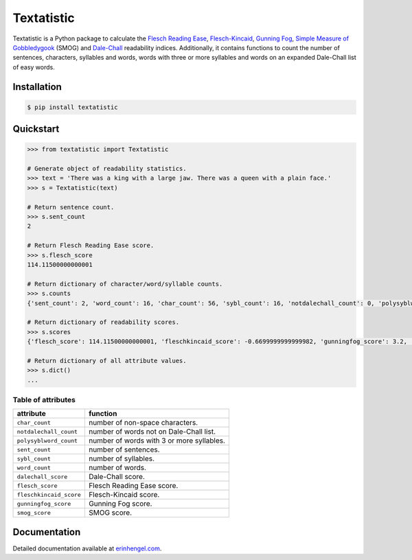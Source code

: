 Textatistic
===========

Textatistic is a Python package to calculate the `Flesch Reading Ease <https://en.wikipedia.org/wiki/Flesch–Kincaid_readability_tests>`_, `Flesch-Kincaid <https://en.wikipedia.org/wiki/Flesch–Kincaid_readability_tests>`_, `Gunning Fog <https://en.wikipedia.org/wiki/Gunning_fog_index>`_, `Simple Measure of Gobbledygook <https://en.wikipedia.org/wiki/SMOG>`_ (SMOG) and `Dale-Chall <http://www.readabilityformulas.com/new-dale-chall-readability-formula.php>`_ readability indices. Additionally, it contains functions to count the number of sentences, characters, syllables and words, words with three or more syllables and words on an expanded Dale-Chall list of easy words.

Installation
------------
	
.. code-block:: bash

	$ pip install textatistic

Quickstart
----------

.. code-block:: python

	>>> from textatistic import Textatistic
	
	# Generate object of readability statistics.
	>>> text = 'There was a king with a large jaw. There was a queen with a plain face.'
	>>> s = Textatistic(text)
	
	# Return sentence count.
	>>> s.sent_count
	2
	
	# Return Flesch Reading Ease score.
	>>> s.flesch_score
	114.11500000000001
	
	# Return dictionary of character/word/syllable counts.
	>>> s.counts
	{'sent_count': 2, 'word_count': 16, 'char_count': 56, 'sybl_count': 16, 'notdalechall_count': 0, 'polysyblword_count': 0}
	
	# Return dictionary of readability scores.
	>>> s.scores
	{'flesch_score': 114.11500000000001, 'fleschkincaid_score': -0.6699999999999982, 'gunningfog_score': 3.2, 'smog_score': 3.1291, 'dalechall_score': 0.3968}
	
	# Return dictionary of all attribute values.
	>>> s.dict()
	...
	
Table of attributes
+++++++++++++++++++

+-------------------------+-----------------------------------------------------------------------+ 
| attribute               | function                                                              | 
+=========================+=======================================================================+ 
| ``char_count``          | number of non-space characters.                                       | 
+-------------------------+-----------------------------------------------------------------------+
| ``notdalechall_count``  | number of words not on Dale-Chall list.                               | 
+-------------------------+-----------------------------------------------------------------------+
| ``polysyblword_count``  | number of words with 3 or more syllables.                             | 
+-------------------------+-----------------------------------------------------------------------+
| ``sent_count``          | number of sentences.                                                  | 
+-------------------------+-----------------------------------------------------------------------+
| ``sybl_count``          | number of syllables.                                                  | 
+-------------------------+-----------------------------------------------------------------------+
| ``word_count``          | number of words.                                                      | 
+-------------------------+-----------------------------------------------------------------------+
| ``dalechall_score``     | Dale-Chall score.                                                     | 
+-------------------------+-----------------------------------------------------------------------+
| ``flesch_score``        | Flesch Reading Ease score.                                            | 
+-------------------------+-----------------------------------------------------------------------+
| ``fleschkincaid_score`` | Flesch-Kincaid score.                                                 | 
+-------------------------+-----------------------------------------------------------------------+
| ``gunningfog_score``    | Gunning Fog score.                                                    | 
+-------------------------+-----------------------------------------------------------------------+
| ``smog_score``          | SMOG score.                                                           | 
+-------------------------+-----------------------------------------------------------------------+

Documentation
-------------

Detailed documentation available at `erinhengel.com <http://www.erinhengel.com/software/textatistic/>`_. 
